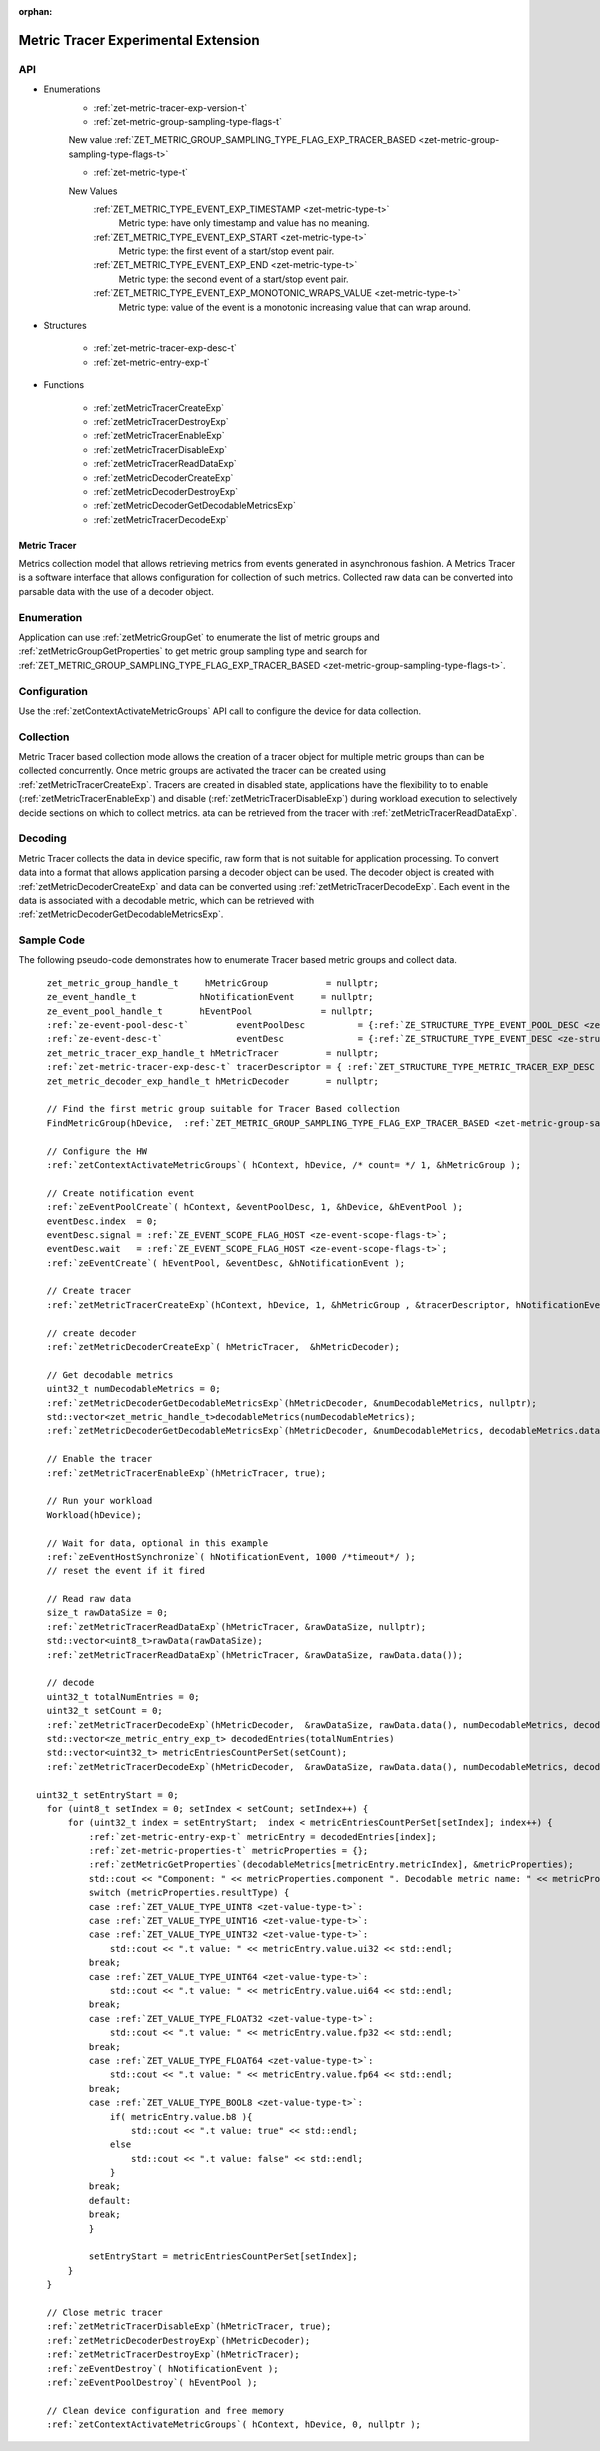 
:orphan:

.. _ZET_experimental_metric_tracer:

==========================================
Metric Tracer Experimental Extension
==========================================

API
----
* Enumerations
    * :ref:`zet-metric-tracer-exp-version-t`

    * :ref:`zet-metric-group-sampling-type-flags-t`

    New value :ref:`ZET_METRIC_GROUP_SAMPLING_TYPE_FLAG_EXP_TRACER_BASED <zet-metric-group-sampling-type-flags-t>`

    * :ref:`zet-metric-type-t`

    New Values
        :ref:`ZET_METRIC_TYPE_EVENT_EXP_TIMESTAMP <zet-metric-type-t>`
            Metric type:  have only timestamp and value has no meaning.
        :ref:`ZET_METRIC_TYPE_EVENT_EXP_START <zet-metric-type-t>`
            Metric type: the first event of a start/stop event pair.
        :ref:`ZET_METRIC_TYPE_EVENT_EXP_END <zet-metric-type-t>`
            Metric type: the second event of a start/stop event pair.
        :ref:`ZET_METRIC_TYPE_EVENT_EXP_MONOTONIC_WRAPS_VALUE <zet-metric-type-t>`
            Metric type: value of the event is a monotonic increasing value that can wrap around.


* Structures

    * :ref:`zet-metric-tracer-exp-desc-t`
    * :ref:`zet-metric-entry-exp-t`

* Functions

    * :ref:`zetMetricTracerCreateExp`
    * :ref:`zetMetricTracerDestroyExp`
    * :ref:`zetMetricTracerEnableExp`
    * :ref:`zetMetricTracerDisableExp`
    * :ref:`zetMetricTracerReadDataExp`
    * :ref:`zetMetricDecoderCreateExp`
    * :ref:`zetMetricDecoderDestroyExp`
    * :ref:`zetMetricDecoderGetDecodableMetricsExp`
    * :ref:`zetMetricTracerDecodeExp`

Metric Tracer
~~~~~~~~~~~~~~~~~~~

Metrics collection model that allows retrieving metrics from events generated in asynchronous fashion. A Metrics Tracer is a software interface that allows
configuration for collection of such metrics. Collected raw data can be converted into parsable data with the use of a decoder object.

Enumeration
-----------

Application can use :ref:`zetMetricGroupGet` to enumerate the list of metric groups and :ref:`zetMetricGroupGetProperties` to get metric group sampling type
and search for :ref:`ZET_METRIC_GROUP_SAMPLING_TYPE_FLAG_EXP_TRACER_BASED <zet-metric-group-sampling-type-flags-t>`\.

Configuration
-------------

Use the :ref:`zetContextActivateMetricGroups` API call to configure the device for data collection.
 
Collection
----------

Metric Tracer based collection mode allows the creation of a tracer object for multiple metric groups than can be collected concurrently. Once metric groups are 
activated the tracer can be created using :ref:`zetMetricTracerCreateExp`\. Tracers are created in disabled state, applications have the flexibility to to enable 
(:ref:`zetMetricTracerEnableExp`\) and disable (:ref:`zetMetricTracerDisableExp`\) during workload execution to selectively decide sections on which to collect metrics. 
ata can be retrieved from the tracer with :ref:`zetMetricTracerReadDataExp`\.

Decoding
--------
Metric Tracer collects the data in device specific, raw form that is not suitable for application processing. To convert data into a format that allows 
application parsing a decoder object can be used. The decoder object is created with :ref:`zetMetricDecoderCreateExp` and data can be converted using
:ref:`zetMetricTracerDecodeExp`\. Each event in the data is associated with a decodable metric, which can be retrieved with :ref:`zetMetricDecoderGetDecodableMetricsExp`\.



Sample Code
------------

The following pseudo-code demonstrates how to enumerate Tracer based metric groups and collect data.

.. parsed-literal::


    zet_metric_group_handle_t     hMetricGroup           = nullptr;
    ze_event_handle_t            hNotificationEvent     = nullptr;
    ze_event_pool_handle_t       hEventPool             = nullptr;
    :ref:`ze-event-pool-desc-t`         eventPoolDesc          = {:ref:`ZE_STRUCTURE_TYPE_EVENT_POOL_DESC <ze-structure-type-t>`\, nullptr, 0, 1};
    :ref:`ze-event-desc-t`              eventDesc              = {:ref:`ZE_STRUCTURE_TYPE_EVENT_DESC <ze-structure-type-t>`\};
    zet_metric_tracer_exp_handle_t hMetricTracer         = nullptr; 
    :ref:`zet-metric-tracer-exp-desc-t` tracerDescriptor = { :ref:`ZET_STRUCTURE_TYPE_METRIC_TRACER_EXP_DESC <zet-structure-type-t>`\, nullptr, 1024};
    zet_metric_decoder_exp_handle_t hMetricDecoder       = nullptr;

    // Find the first metric group suitable for Tracer Based collection
    FindMetricGroup(hDevice,  :ref:`ZET_METRIC_GROUP_SAMPLING_TYPE_FLAG_EXP_TRACER_BASED <zet-metric-group-sampling-type-flags-t>`\, &hMetricGroup );
    
    // Configure the HW
    :ref:`zetContextActivateMetricGroups`\( hContext, hDevice, /\* count= \*/ 1, &hMetricGroup );

    // Create notification event
    :ref:`zeEventPoolCreate`\( hContext, &eventPoolDesc, 1, &hDevice, &hEventPool );
    eventDesc.index  = 0;
    eventDesc.signal = :ref:`ZE_EVENT_SCOPE_FLAG_HOST <ze-event-scope-flags-t>`\;
    eventDesc.wait   = :ref:`ZE_EVENT_SCOPE_FLAG_HOST <ze-event-scope-flags-t>`\;
    :ref:`zeEventCreate`\( hEventPool, &eventDesc, &hNotificationEvent );
    
    // Create tracer
    :ref:`zetMetricTracerCreateExp`\(hContext, hDevice, 1, &hMetricGroup , &tracerDescriptor, hNotificationEvent, &hMetricTracer);

    // create decoder
    :ref:`zetMetricDecoderCreateExp`\( hMetricTracer,  &hMetricDecoder);

    // Get decodable metrics
    uint32_t numDecodableMetrics = 0;
    :ref:`zetMetricDecoderGetDecodableMetricsExp`\(hMetricDecoder, &numDecodableMetrics, nullptr);
    std::vector<zet_metric_handle_t>decodableMetrics(numDecodableMetrics);
    :ref:`zetMetricDecoderGetDecodableMetricsExp`\(hMetricDecoder, &numDecodableMetrics, decodableMetrics.data());

    // Enable the tracer
    :ref:`zetMetricTracerEnableExp`\(hMetricTracer, true);

    // Run your workload
    Workload(hDevice);

    // Wait for data, optional in this example
    :ref:`zeEventHostSynchronize`\( hNotificationEvent, 1000 /\*timeout\*/ );
    // reset the event if it fired

    // Read raw data
    size_t rawDataSize = 0;
    :ref:`zetMetricTracerReadDataExp`\(hMetricTracer, &rawDataSize, nullptr);
    std::vector<uint8_t>rawData(rawDataSize);
    :ref:`zetMetricTracerReadDataExp`\(hMetricTracer, &rawDataSize, rawData.data());

    // decode
    uint32_t totalNumEntries = 0;
    uint32_t setCount = 0;
    :ref:`zetMetricTracerDecodeExp`\(hMetricDecoder,  &rawDataSize, rawData.data(), numDecodableMetrics, decodableMetrics.data(), &setCount, nullptr, &totalNumEntries, nullptr);
    std::vector<ze_metric_entry_exp_t> decodedEntries(totalNumEntries)
    std::vector<uint32_t> metricEntriesCountPerSet(setCount);
    :ref:`zetMetricTracerDecodeExp`\(hMetricDecoder,  &rawDataSize, rawData.data(), numDecodableMetrics, decodableMetrics.data(), &setCount, metricEntriesCountPerSet.data(), &totalNumEntries, decodedEntries.data());

  uint32_t setEntryStart = 0;
    for (uint8_t setIndex = 0; setIndex < setCount; setIndex++) {
        for (uint32_t index = setEntryStart;  index < metricEntriesCountPerSet[setIndex]; index++) {
            :ref:`zet-metric-entry-exp-t` metricEntry = decodedEntries[index];
            :ref:`zet-metric-properties-t` metricProperties = {};
            :ref:`zetMetricGetProperties`\(decodableMetrics[metricEntry.metricIndex], &metricProperties);
            std::cout << "Component: " << metricProperties.component ". Decodable metric name: " << metricProperties.name;
            switch (metricProperties.resultType) {
            case :ref:`ZET_VALUE_TYPE_UINT8 <zet-value-type-t>`\:
            case :ref:`ZET_VALUE_TYPE_UINT16 <zet-value-type-t>`\:
            case :ref:`ZET_VALUE_TYPE_UINT32 <zet-value-type-t>`\:
                std::cout << ".\t value: " << metricEntry.value.ui32 << std::endl;
            break;
            case :ref:`ZET_VALUE_TYPE_UINT64 <zet-value-type-t>`\:
                std::cout << ".\t value: " << metricEntry.value.ui64 << std::endl;
            break;
            case :ref:`ZET_VALUE_TYPE_FLOAT32 <zet-value-type-t>`\:
                std::cout << ".\t value: " << metricEntry.value.fp32 << std::endl;
            break;
            case :ref:`ZET_VALUE_TYPE_FLOAT64 <zet-value-type-t>`\:
                std::cout << ".\t value: " << metricEntry.value.fp64 << std::endl;
            break;
            case :ref:`ZET_VALUE_TYPE_BOOL8 <zet-value-type-t>`\:
                if( metricEntry.value.b8 ){
                    std::cout << ".\t value: true" << std::endl;
                else
                    std::cout << ".\t value: false" << std::endl;
                }
            break;
            default:
            break;
            }
            
            setEntryStart = metricEntriesCountPerSet[setIndex];
        }
    }

    // Close metric tracer
    :ref:`zetMetricTracerDisableExp`\(hMetricTracer, true);
    :ref:`zetMetricDecoderDestroyExp`\(hMetricDecoder);
    :ref:`zetMetricTracerDestroyExp`\(hMetricTracer);
    :ref:`zeEventDestroy`\( hNotificationEvent );
    :ref:`zeEventPoolDestroy`\( hEventPool );

    // Clean device configuration and free memory
    :ref:`zetContextActivateMetricGroups`\( hContext, hDevice, 0, nullptr );